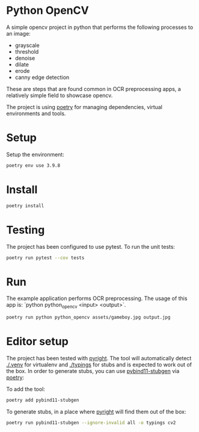 * Python OpenCV

  [[../../actions/workflows/build.yml/badge.svg]]

  A simple opencv project in python that performs the following processes to an image:

  - grayscale
  - threshold
  - denoise
  - dilate
  - erode
  - canny edge detection

  These are steps that are found common in OCR preprocessing apps, a relatively simple field to showcase opencv.

The project is using [[https://python-poetry.org/][poetry]] for managing dependencies, virtual environments and tools.

* Setup

  Setup the environment: 

  #+begin_src sh
    poetry env use 3.9.8
  #+end_src

* Install

  #+begin_src sh
    poetry install
  #+end_src

* Testing
  
The project has been configured to use pytest.
To run the unit tests:  

#+begin_src sh
poetry run pytest --cov tests
#+end_src


* Run

  The example application performs OCR preprocessing.
  The usage of this app is: `python python_opencv <input> <output>`.

  #+begin_src sh
    poetry run python python_opencv assets/gameboy.jpg output.jpg
  #+end_src

* Editor setup

  The project has been tested with [[https://github.com/microsoft/pyright][pyright]]. The tool will automatically detect [[./.venv]] for virtualenv and [[./typings]] for stubs and is expected to work out of the box.
  In order to generate stubs, you can use [[https://github.com/sizmailov/pybind11-stubgen][pybind11-stubgen]] via [[https://python-poetry.org/][poetry]]:


  To add the tool:

  #+begin_src sh
    poetry add pybind11-stubgen
  #+end_src

  To generate stubs, in a place where [[https://github.com/microsoft/pyright][pyright]] will find them out of the box: 

  #+begin_src sh
    poetry run pybind11-stubgen --ignore-invalid all -o typings cv2
  #+end_src
